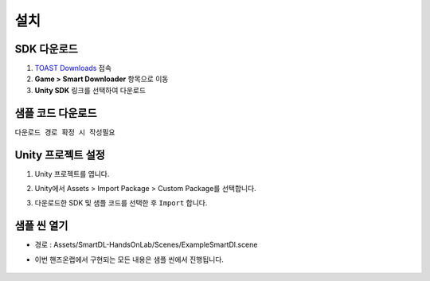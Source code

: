 ######################
설치
######################

SDK 다운로드
=====================

1. `TOAST Downloads <http://docs.toast.com/ko/Download/#game-smart-downloader>`_ 접속

2. **Game > Smart Downloader** 항목으로 이동

3. **Unity SDK** 링크를 선택하여 다운로드

샘플 코드 다운로드
=====================

``다운로드 경로 확정 시 작성필요``

Unity 프로젝트 설정
=====================

1. Unity 프로젝트를 엽니다.

2. Unity에서 Assets > Import Package > Custom Package를 선택합니다.

3. 다운로드한 SDK 및 샘플 코드를 선택한 후 ``Import`` 합니다.
   
    .. image:: _static/image/sdk_import.png


샘플 씬 열기
=====================

* 경로 : Assets/SmartDL-HandsOnLab/Scenes/ExampleSmartDl.scene

* 이번 핸즈온랩에서 구현되는 모든 내용은 샘플 씬에서 진행됩니다.

    .. image:: _static/image/sdk_sample_download_ui_intro.png